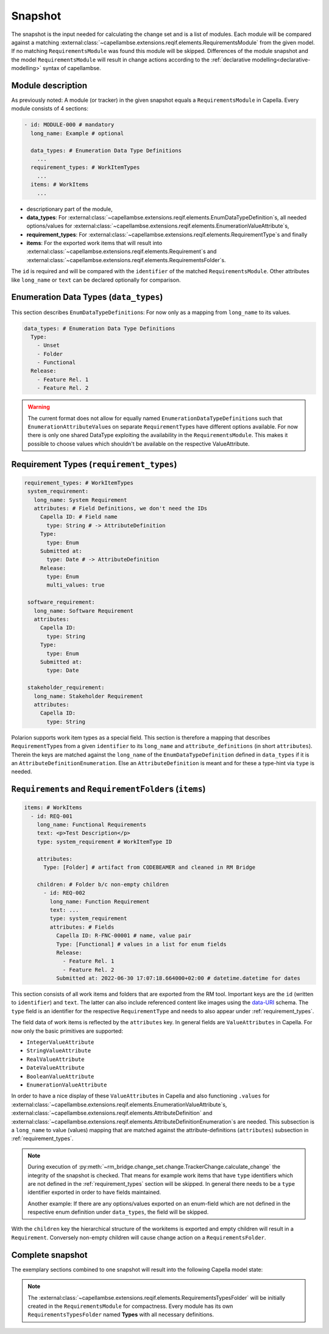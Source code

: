 ..
   SPDX-FileCopyrightText: Copyright DB Netz AG and the rm-bridge contributors
   SPDX-License-Identifier: Apache-2.0

.. _snapshot:

********
Snapshot
********

The snapshot is the input needed for calculating the change set and is a list
of modules. Each module will be compared against a matching
:external:class:`~capellambse.extensions.reqif.elements.RequirementsModule`
from the given model. If no matching ``RequirementsModule`` was found this
module will be skipped. Differences of the module snapshot and the model
``RequirementsModule`` will result in change actions according to the
:ref:`declarative modelling<declarative-modelling>` syntax of capellambse.

Module description
==================
As previously noted: A module (or tracker) in the given snapshot equals a
``RequirementsModule`` in Capella. Every module consists of 4 sections:

.. code-block:: yaml

   - id: MODULE-000 # mandatory
     long_name: Example # optional

     data_types: # Enumeration Data Type Definitions
       ...
     requirement_types: # WorkItemTypes
       ...
     items: # WorkItems
       ...

- descriptionary part of the module,
- **data_types**: For
  :external:class:`~capellambse.extensions.reqif.elements.EnumDataTypeDefinition`\
  s, all needed options/values for
  :external:class:`~capellambse.extensions.reqif.elements.EnumerationValueAttribute`\
  s,
- **requirement_types**: For
  :external:class:`~capellambse.extensions.reqif.elements.RequirementType`\ s
  and finally
- **items**: For the exported work items that will result into
  :external:class:`~capellambse.extensions.reqif.elements.Requirement`\ s and
  :external:class:`~capellambse.extensions.reqif.elements.RequirementsFolder`\
  s.

The ``id`` is required and will be compared with the ``identifier`` of the
matched ``RequirementsModule``. Other attributes like ``long_name`` or ``text``
can be declared optionally for comparison.

Enumeration Data Types (``data_types``)
=======================================

This section describes ``EnumDataTypeDefinition``\ s: For now only as a mapping
from ``long_name`` to its values.

.. code-block:: yaml

   data_types: # Enumeration Data Type Definitions
     Type:
       - Unset
       - Folder
       - Functional
     Release:
       - Feature Rel. 1
       - Feature Rel. 2

.. warning::

    The current format does not allow for equally named
    ``EnumerationDataTypeDefinition``\ s such that
    ``EnumerationAttributeValue``\ s on separate ``RequirementType``\ s have
    different options available. For now there is only one shared DataType
    exploiting the availability in the ``RequirementsModule``. This makes it
    possible to choose values which shouldn't be available on the respective
    ValueAttribute.

.. _requirement_types:

Requirement Types (``requirement_types``)
=========================================

.. code-block:: yaml

   requirement_types: # WorkItemTypes
    system_requirement:
      long_name: System Requirement
      attributes: # Field Definitions, we don't need the IDs
        Capella ID: # Field name
          type: String # -> AttributeDefinition
        Type:
          type: Enum
        Submitted at:
          type: Date # -> AttributeDefinition
        Release:
          type: Enum
          multi_values: true

    software_requirement:
      long_name: Software Requirement
      attributes:
        Capella ID:
          type: String
        Type:
          type: Enum
        Submitted at:
          type: Date

    stakeholder_requirement:
      long_name: Stakeholder Requirement
      attributes:
        Capella ID:
          type: String

Polarion supports work item types as a special field. This section is therefore
a mapping that describes ``RequirementType``\ s from a given ``identifier`` to
its ``long_name`` and ``attribute_definitions`` (in short ``attributes``).
Therein the keys are matched against the ``long_name`` of the
``EnumDataTypeDefinition`` defined in ``data_types`` if it is an
``AttributeDefinitionEnumeration``. Else an ``AttributeDefinition`` is meant
and for these a type-hint via ``type`` is needed.

``Requirement``\ s and ``RequirementFolder``\s (``items``)
==========================================================

.. code-block:: yaml

   items: # WorkItems
     - id: REQ-001
       long_name: Functional Requirements
       text: <p>Test Description</p>
       type: system_requirement # WorkItemType ID

       attributes:
         Type: [Folder] # artifact from CODEBEAMER and cleaned in RM Bridge

       children: # Folder b/c non-empty children
         - id: REQ-002
           long_name: Function Requirement
           text: ...
           type: system_requirement
           attributes: # Fields
             Capella ID: R-FNC-00001 # name, value pair
             Type: [Functional] # values in a list for enum fields
             Release:
               - Feature Rel. 1
               - Feature Rel. 2
             Submitted at: 2022-06-30 17:07:18.664000+02:00 # datetime.datetime for dates

This section consists of all work items and folders that are exported from the
RM tool. Important keys are the ``id`` (written to ``identifier``) and
``text``. The latter can also include referenced content like images using the
`data-URI`_ schema. The ``type`` field is an identifier for the respective
``RequirementType`` and needs to also appear under :ref:`requirement_types`.

.. _data-URI: https://en.wikipedia.org/wiki/Data_URI_scheme

The field data of work items is reflected by the ``attributes`` key. In general
fields are ``ValueAttributes`` in Capella. For now only the basic primitives
are supported:

- ``IntegerValueAttribute``
- ``StringValueAttribute``
- ``RealValueAttribute``
- ``DateValueAttribute``
- ``BooleanValueAttribute``
- ``EnumerationValueAttribute``

In order to have a nice display of these ``ValueAttribute``\ s in Capella and
also functioning ``.values`` for
:external:class:`~capellambse.extensions.reqif.elements.EnumerationValueAttribute`\
s, :external:class:`~capellambse.extensions.reqif.elements.AttributeDefinition`
and
:external:class:`~capellambse.extensions.reqif.elements.AttributeDefinitionEnumeration`\
s are needed. This subsection is a ``long_name`` to value (values) mapping that
are matched against the attribute-definitions (``attributes``) subsection in
:ref:`requirement_types`.

.. note::

  During execution of
  :py:meth:`~rm_bridge.change_set.change.TrackerChange.calculate_change` the
  integrity of the snapshot is checked. That means for example work items that
  have ``type`` identifiers which are not defined in the
  :ref:`requirement_types` section will be skipped. In general there needs to
  be a ``type`` identifier exported in order to have fields maintained.

  Another example: If there are any options/values exported on an enum-field
  which are not defined in the respective enum definition under ``data_types``,
  the field will be skipped.

With the ``children`` key the hierarchical structure of the workitems is
exported and empty children will result in a ``Requirement``. Conversely
non-empty children will cause change action on a ``RequirementsFolder``.

Complete snapshot
=================

The exemplary sections combined to one snapshot will result into the following
Capella model state:

.. image:: _static/img/capella_migration.png

.. note::

  The
  :external:class:`~capellambse.extensions.reqif.elements.RequirementsTypesFolder`
  will be initially created in the ``RequirementsModule`` for compactness.
  Every module has its own ``RequirementsTypesFolder`` named **Types** with all
  necessary definitions.
